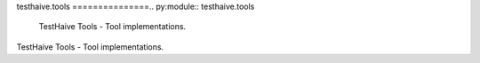 testhaive.tools
===============.. py:module:: testhaive.tools
   TestHaive Tools - Tool implementations.
TestHaive Tools - Tool implementations.